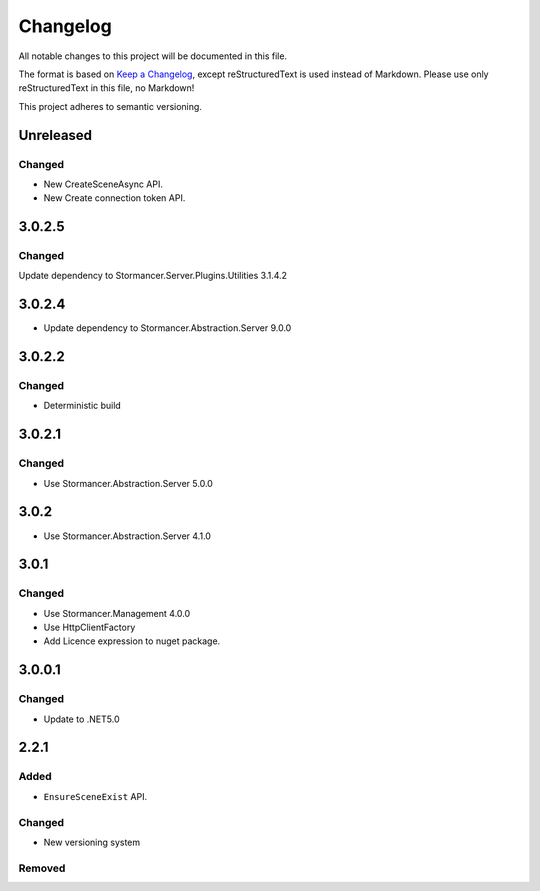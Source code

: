 ﻿=========
Changelog
=========

All notable changes to this project will be documented in this file.

The format is based on `Keep a Changelog <https://keepachangelog.com/en/1.0.0/>`_, except reStructuredText is used instead of Markdown.
Please use only reStructuredText in this file, no Markdown!

This project adheres to semantic versioning.

Unreleased
----------
Changed
*******
- New CreateSceneAsync API.
- New Create connection token API.

3.0.2.5
-------
Changed
*******
Update dependency to Stormancer.Server.Plugins.Utilities 3.1.4.2

3.0.2.4
----------
- Update dependency to Stormancer.Abstraction.Server 9.0.0

3.0.2.2
-------
Changed
*******
- Deterministic build

3.0.2.1
-------
Changed
*******
- Use Stormancer.Abstraction.Server 5.0.0

3.0.2
-----
- Use Stormancer.Abstraction.Server 4.1.0

3.0.1
-----
Changed
*******
- Use Stormancer.Management 4.0.0
- Use HttpClientFactory
- Add Licence expression to nuget package.

3.0.0.1
-------
Changed
*******
- Update to .NET5.0

2.2.1
-----
Added
*****
- ``EnsureSceneExist`` API.
Changed
*******
- New versioning system

Removed
*******

